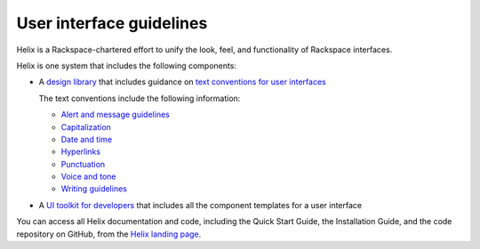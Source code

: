 .. _user-interface-guidelines:

=========================
User interface guidelines
=========================

Helix is a Rackspace-chartered effort to unify the look, feel, and
functionality of Rackspace interfaces.

Helix is one system that includes the following components:

- A `design library <http://helix.rax.io/getting-started/design.html>`__
  that includes guidance on `text conventions for user interfaces <http://helix.rax.io/style/text-conventions.html>`__

  The text conventions include the following information:

  - `Alert and message guidelines <http://helix.rax.io/style/alert-messages.html>`__
  - `Capitalization <http://helix.rax.io/style/capitalization.html>`__
  - `Date and time <http://helix.rax.io/style/date-time.html>`__
  - `Hyperlinks <http://helix.rax.io/style/hyperlinks.html>`__
  - `Punctuation <http://helix.rax.io/style/punctuation.html>`__
  - `Voice and tone <http://helix.rax.io/style/voice-and-tone.html>`__
  - `Writing guidelines <http://helix.rax.io/style/writing-guidelines.html>`__

- A `UI toolkit for developers <https://rackerlabs.github.io/helix-ui/>`__ that
  includes all the component templates for a user interface

You can access all Helix documentation and code,
including the Quick Start Guide, the Installation Guide, and the code
repository on GitHub, from the `Helix landing page <http://helix.rax.io/>`__.
